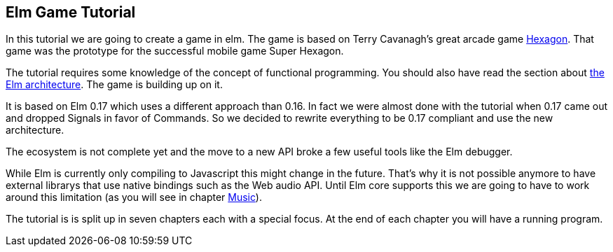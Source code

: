 Elm Game Tutorial
-----------------

In this tutorial we are going to create a game in elm. The game is based on
Terry Cavanagh's great arcade game http://terrycavanaghgames.com/hexagon/[Hexagon].
That game was the prototype for the successful mobile game Super Hexagon.

The tutorial requires some knowledge of the concept of functional programming.
You should also have read the section about
http://guide.elm-lang.org/architecture/index.html[the Elm architecture]. The game is building
up on it.

It is based on Elm 0.17 which uses a different approach than 0.16. In fact we were almost done with
the tutorial when 0.17 came out and dropped Signals in favor of Commands. So we decided to
rewrite everything to be 0.17 compliant and use the new architecture.

The ecosystem is not complete yet and the move to a new API broke a few useful tools like the Elm
debugger.

While Elm is currently only compiling to Javascript this might change in the future. That's why
it is not possible anymore to have external librarys that use native bindings such as the Web audio API.
Until Elm core supports this we are going to have to work around this limitation (as you will
see in chapter <<music.adoc#music,Music>>).

The tutorial is is split up in seven chapters each with a special focus. At the end of each
chapter you will have a running program.
